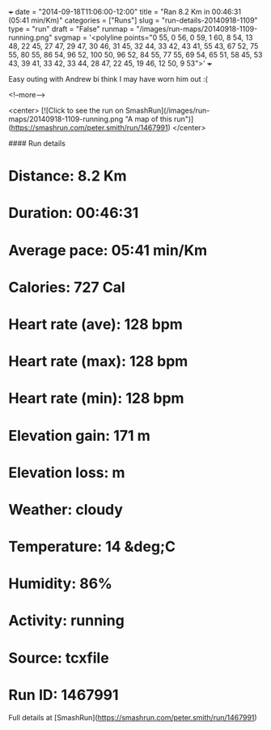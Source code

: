+++
date = "2014-09-18T11:06:00-12:00"
title = "Ran 8.2 Km in 00:46:31 (05:41 min/Km)"
categories = ["Runs"]
slug = "run-details-20140918-1109"
type = "run"
draft = "False"
runmap = "/images/run-maps/20140918-1109-running.png"
svgmap = '<polyline points="0 55, 0 56, 0 59, 1 60, 8 54, 13 48, 22 45, 27 47, 29 47, 30 46, 31 45, 32 44, 33 42, 43 41, 55 43, 67 52, 75 55, 80 55, 86 54, 96 52, 100 50, 96 52, 84 55, 77 55, 69 54, 65 51, 58 45, 53 43, 39 41, 33 42, 33 44, 28 47, 22 45, 19 46, 12 50, 9 53">'
+++

Easy outing with Andrew bi think I may have worn him out :(



<!--more-->

<center>
[![Click to see the run on SmashRun](/images/run-maps/20140918-1109-running.png "A map of this run")](https://smashrun.com/peter.smith/run/1467991)
</center>

#### Run details

* Distance: 8.2 Km
* Duration: 00:46:31
* Average pace: 05:41 min/Km
* Calories: 727 Cal
* Heart rate (ave): 128 bpm
* Heart rate (max): 128 bpm
* Heart rate (min): 128 bpm
* Elevation gain: 171 m
* Elevation loss:  m
* Weather: cloudy
* Temperature: 14 &deg;C
* Humidity: 86%
* Activity: running
* Source: tcxfile
* Run ID: 1467991

Full details at [SmashRun](https://smashrun.com/peter.smith/run/1467991)